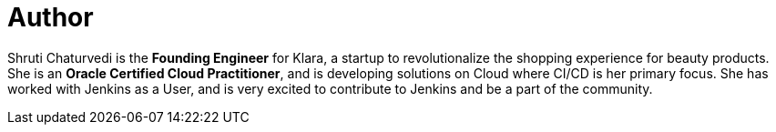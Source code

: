 = Author
:page-author_name: Shruti Chaturvedi
:page-twitter: shruti_tech
:page-github: ShrutiC-git
:page-authoravatar: ../../images/images/avatars/ShrutiC-git.png

Shruti Chaturvedi is the *Founding Engineer* for Klara, a startup to revolutionalize the shopping experience for beauty products.  She is an *Oracle Certified Cloud Practitioner*, and is developing solutions on Cloud where CI/CD is her primary focus. She has worked with Jenkins as a User, and is very excited to contribute to Jenkins and be a part of the community.
